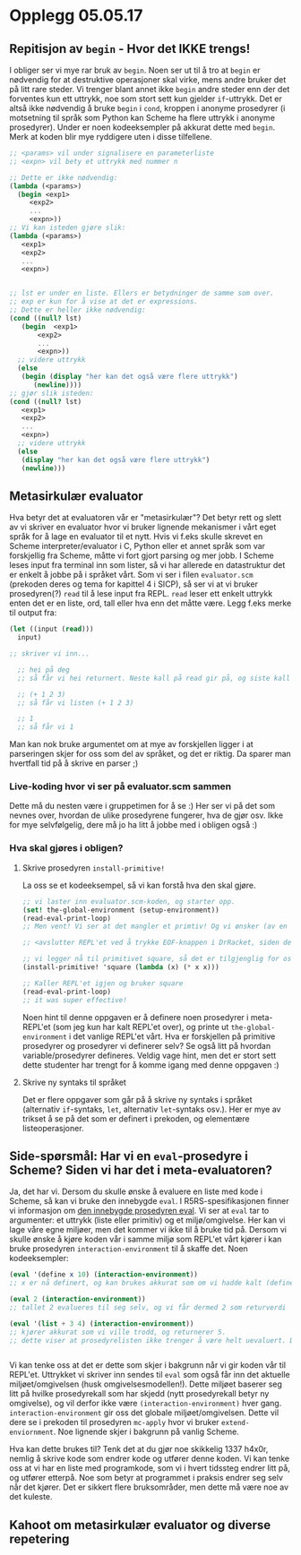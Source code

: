 * Opplegg 05.05.17
** Repitisjon av ~begin~ - Hvor det IKKE trengs!
I obliger ser vi mye rar bruk av ~begin~. Noen ser ut til å tro at ~begin~ er nødvendig for at destruktive operasjoner skal virke, mens andre bruker det på litt rare steder. Vi trenger blant annet ikke ~begin~ andre steder enn der det forventes kun ett uttrykk, noe som stort sett kun gjelder ~if~-uttrykk. Det er altså ikke nødvendig å bruke ~begin~ i ~cond~, kroppen i anonyme prosedyrer (i motsetning til språk som Python kan Scheme ha flere uttrykk i anonyme prosedyrer). Under er noen kodeeksempler på akkurat dette med ~begin~. Merk at koden blir mye ryddigere uten i disse tilfellene. 

#+BEGIN_SRC scheme 
  ;; <params> vil under signalisere en parameterliste
  ;; <expn> vil bety et uttrykk med nummer n

  ;; Dette er ikke nødvendig:
  (lambda (<params>)
    (begin <exp1>
	   <exp2>
	   ...
	   <expn>))
  ;; Vi kan isteden gjøre slik:
  (lambda (<params>)
     <exp1>
     <exp2>
     ...
     <expn>)


  ;; lst er under en liste. Ellers er betydninger de samme som over.
  ;; exp er kun for å vise at det er expressions.
  ;; Dette er heller ikke nødvendig:
  (cond ((null? lst)
	 (begin  <exp1>
		 <exp2>
		 ...
		 <expn>))
	;; videre uttrykk
	(else
	 (begin (display "her kan det også være flere uttrykk")
		(newline))))
  ;; gjør slik isteden:
  (cond ((null? lst)
	 <exp1>
	 <exp2>
	 ...
	 <expn>)
	;; videre uttrykk
	(else
	 (display "her kan det også være flere uttrykk")
	 (newline)))
#+END_SRC



** Metasirkulær evaluator
Hva betyr det at evaluatoren vår er "metasirkulær"? Det betyr rett og slett av vi skriver en evaluator hvor vi bruker lignende mekanismer i vårt eget språk for å lage en evaluator til et nytt. Hvis vi f.eks skulle skrevet en Scheme interpreter/evaluator i C, Python eller et annet språk som var forskjellig fra Scheme, måtte vi fort gjort parsing og mer jobb. I Scheme leses input fra terminal inn som lister, så vi har allerede en datastruktur det er enkelt å jobbe på i språket vårt. Som vi ser i filen ~evaluator.scm~ (prekoden deres og tema for kapittel 4 i SICP), så ser vi at vi bruker prosedyren(?) ~read~ til å lese input fra REPL. ~read~ leser ett enkelt uttrykk enten det er en liste, ord, tall eller hva enn det måtte være. Legg f.eks merke til output fra:
#+BEGIN_SRC scheme 
  (let ((input (read)))
    input)

  ;; skriver vi inn...

    ;; hei på deg
    ;; så får vi hei returnert. Neste kall på read gir på, og siste kall gir deg.

    ;; (+ 1 2 3)
    ;; så får vi listen (+ 1 2 3)

    ;; 1
    ;; så får vi 1
#+END_SRC

Man kan nok bruke argumentet om at mye av forskjellen ligger i at parseringen skjer for oss som del av språket, og det er riktig. Da sparer man hvertfall tid på å skrive en parser ;)

*** Live-koding hvor vi ser på evaluator.scm sammen
Dette må du nesten være i gruppetimen for å se :) Her ser vi på det som nevnes over, hvordan de ulike prosedyrene fungerer, hva de gjør osv. Ikke for mye selvfølgelig, dere må jo ha litt å jobbe med i obligen også :) 


*** Hva skal gjøres i obligen?
**** Skrive prosedyren ~install-primitive!~
La oss se et kodeeksempel, så vi kan forstå hva den skal gjøre.
#+BEGIN_SRC scheme
  ;; vi laster inn evaluator.scm-koden, og starter opp.
  (set! the-global-environment (setup-environment))
  (read-eval-print-loop)
  ;; Men vent! Vi ser at det mangler et primtiv! Og vi ønsker (av en eller annen grunn) å starte opp REPL'et på nytt! Kanskje ønsker vi at dette kun skal være et primitiv denne runden, og ikke igjen! 

  ;; <avslutter REPL'et ved å trykke EOF-knappen i DrRacket, siden dette ikke fungerer bra i Emacs>

  ;; vi legger nå til primitivet square, så det er tilgjenglig for oss neste gang vi er i REPL'et
  (install-primitive! 'square (lambda (x) (* x x)))

  ;; Kaller REPL'et igjen og bruker square
  (read-eval-print-loop)
  ;; it was super effective!

#+END_SRC

Noen hint til denne oppgaven er å definere noen prosedyrer i meta-REPL'et (som jeg kun har kalt REPL'et over), og printe ut ~the-global-environment~ i det vanlige REPL'et vårt. Hva er forskjellen på primitive prosedyrer og prosedyrer vi definerer selv? Se også litt på hvordan variable/prosedyrer defineres. Veldig vage hint, men det er stort sett dette studenter har trengt for å komme igang med denne oppgaven :)

**** Skrive ny syntaks til språket
Det er flere oppgaver som går på å skrive ny syntaks i språket (alternativ ~if~-syntaks, ~let~, alternativ ~let~-syntaks osv.). Her er mye av trikset å se på det som er definert i prekoden, og elementære listeoperasjoner. 



** Side-spørsmål: Har vi en ~eval~-prosedyre i Scheme? Siden vi har det i meta-evaluatoren?
Ja, det har vi. Dersom du skulle ønske å evaluere en liste med kode i Scheme, så kan vi bruke den innebygde ~eval~. I R5RS-spesifikasjonen finner vi informasjon om [[http://groups.csail.mit.edu/mac/ftpdir/scheme-reports/r5rs-html/r5rs_8.html#IDX377][den innebygde prosedyren eval]]. Vi ser at ~eval~ tar to argumenter: et uttrykk (liste eller primitiv) og et miljø/omgivelse. Her kan vi lage våre egne miljøer, men det kommer vi ikke til å bruke tid på. Dersom vi skulle ønske å kjøre koden vår i samme miljø som REPL'et vårt kjører i kan bruke prosedyren ~interaction-environment~ til å skaffe det. Noen kodeeksempler:
#+BEGIN_SRC scheme 
  (eval '(define x 10) (interaction-environment))
  ;; x er nå definert, og kan brukes akkurat som om vi hadde kalt (define x 10) direkte i REPL'et

  (eval 2 (interaction-environment))
  ;; tallet 2 evalueres til seg selv, og vi får dermed 2 som returverdi

  (eval '(list + 3 4) (interaction-environment))
  ;; kjører akkurat som vi ville trodd, og returnerer 5.
  ;; dette viser at prosedyrelisten ikke trenger å være helt uevaluert. Det går helt greit at + er evaluert til prosedyren +, osv. Eneste forskjell i en quotet utgave ('+) blir at vi evaluerer symbolet til prosedyren + (akkurat som om vi hadde evaluert symbolet + direkte i REPL'et (altså uten quote).


#+END_SRC

Vi kan tenke oss at det er dette som skjer i bakgrunn når vi gir koden vår til REPL'et. Uttrykket vi skriver inn sendes til ~eval~ som også får inn det aktuelle miljøet/omgivelsen (husk omgivelsesmodellen!). Dette miljøet baserer seg litt på hvilke prosedyrekall som har skjedd (nytt prosedyrekall betyr ny omgivelse), og vil derfor ikke være ~(interaction-environment)~ hver gang. ~interaction-environment~ gir oss det globale miljøet/omgivelsen. Dette vil dere se i prekoden til prosedyren ~mc-apply~ hvor vi bruker ~extend-enviornment~. Noe lignende skjer i bakgrunn på vanlig Scheme.

Hva kan dette brukes til? Tenk det at du gjør noe skikkelig 1337 h4x0r, nemlig å skrive kode som endrer kode og utfører denne koden. Vi kan tenke oss at vi har en liste med programkode, som vi i hvert tidssteg endrer litt på, og utfører etterpå. Noe som betyr at programmet i praksis endrer seg selv når det kjører. Det er sikkert flere bruksområder, men dette må være noe av det kuleste. 


** Kahoot om metasirkulær evaluator og diverse repetering 
   
